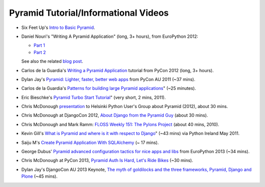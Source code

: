 Pyramid Tutorial/Informational Videos
-------------------------------------

* Six Feet Up's `Intro to Basic Pyramid
  <http://www.sixfeetup.com/blog/intro-to-the-python-framework-pyramid-and-a-sample-app>`_.

* Daniel Nouri's "Writing A Pyramid Application" (long, 3+ hours), from
  EuroPython 2012:

  - `Part 1 <http://www.youtube.com/watch?v=dKZjbm_qLUM>`_

  - `Part 2 <http://www.youtube.com/watch?v=vNvMAOko6ME>`_

  See also the related `blog post <http://danielnouri.org/notes/2012/08/16/pyramid-europython-tutorial-video/>`_.

* Carlos de la Guardia's `Writing a Pyramid Application
  <http://www.youtube.com/watch?v=NBSosX8xiRk>`_
  tutorial from PyCon 2012 (long, 3+ hours).

* Dylan Jay's `Pyramid: Lighter, faster, better web apps
  <http://www.youtube.com/watch?v=DBV0MsRu72M>`_ from PyCon AU 2011 (~37 mins).

* Carlos de la Guardia's `Patterns for building large Pyramid applications
  <http://www.youtube.com/watch?v=NUQMr5R3dlk>`_" (~25 minutes).

* Eric Bieschke's `Pyramid Turbo Start Tutorial
  <http://www.youtube.com/watch?v=PscYR_4sQCU>`_" (very short, 2 mins, 2011).

* Chris McDonough `presentation
  <http://www.youtube.com/watch?v=XKYuKWqr_do&feature=youtu.be>`_
  to Helsinki Python User's Group about Pyramid (2012), about 30 mins.

* Chris McDonough at DjangoCon 2012, `About Django from the Pyramid Guy
  <http://www.youtube.com/watch?v=eN7h6ZbzMy0>`_ (about 30 mins).

* Chris McDonough and Mark Ramm: `FLOSS Weekly 151: The Pylons Project
  <http://www.youtube.com/watch?v=_A8kDHozPoM>`_ (about 40 mins, 2010).

* Kevin Gill's `What is Pyramid and where is it with respect to Django
  <http://vimeo.com/23771511>`_" (~43 mins) via Python Ireland May 2011.

* Saiju M's `Create Pyramid Application With SQLAlchemy
  <http://www.youtube.com/watch?v=L2KSsqwwH9M>`_ (~ 17 mins).

* George Dubus' `Pyramid advanced configuration tactics for nice apps and libs
  <http://www.youtube.com/watch?v=VmfWkeUOuYY&feature=youtu.be>`_ from
  EuroPython 2013 (~34 mins).

* Chris McDonough at PyCon 2013, `Pyramid Auth Is Hard, Let's Ride Bikes
  <http://pyvideo.org/video/1691/pyramid-auth-is-hard-lets-ride-bikes>`_ (~30
  mins).

* Dylan Jay's DjangoCon AU 2013 Keynote, `The myth of goldilocks and the three
  frameworks, Pyramid, Django and Plone
  <http://www.youtube.com/watch?v=vW1ZhO-_ZQk>`_ (~45 mins).
